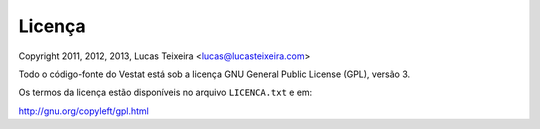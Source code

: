 #######
Licença
#######

Copyright 2011, 2012, 2013, Lucas Teixeira <lucas@lucasteixeira.com>

Todo o código-fonte do Vestat está sob a licença GNU General Public
License (GPL), versão 3.

Os termos da licença estão disponíveis no arquivo ``LICENCA.txt`` e em:

http://gnu.org/copyleft/gpl.html
